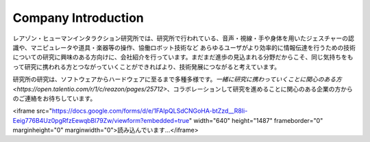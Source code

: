 Company Introduction
=======

レアゾン・ヒューマンインタラクション研究所では、研究所で行われている、音声・視線・手や身体を用いたジェスチャーの認識や、マニピュレータや道具・楽器等の操作、協働ロボット技術など あらゆるユーザがより効率的に情報伝達を行うための技術についての研究に興味のある方向けに、会社紹介を行っています。まだまだ進歩の見込まれる分野だからこそ、同じ気持ちをもって研究に携われる方とつながっていくことができればより、技術発展につながると考えています。

研究所の研究は、ソフトウェアからハードウェアに至るまで多種多様です。`一緒に研究に携わっていくことに関心のある方<https://open.talentio.com/r/1/c/reazon/pages/25712>`、コラボレーションして研究を進めることに関心のある企業の方からのご連絡をお待ちしています。



<iframe src="https://docs.google.com/forms/d/e/1FAIpQLSdCNGoHA-btZzd__R8Ii-Eeig776B4Uz0pgRfzEewqbBl79Zw/viewform?embedded=true" width="640" height="1487" frameborder="0" marginheight="0" marginwidth="0">読み込んでいます…</iframe>
